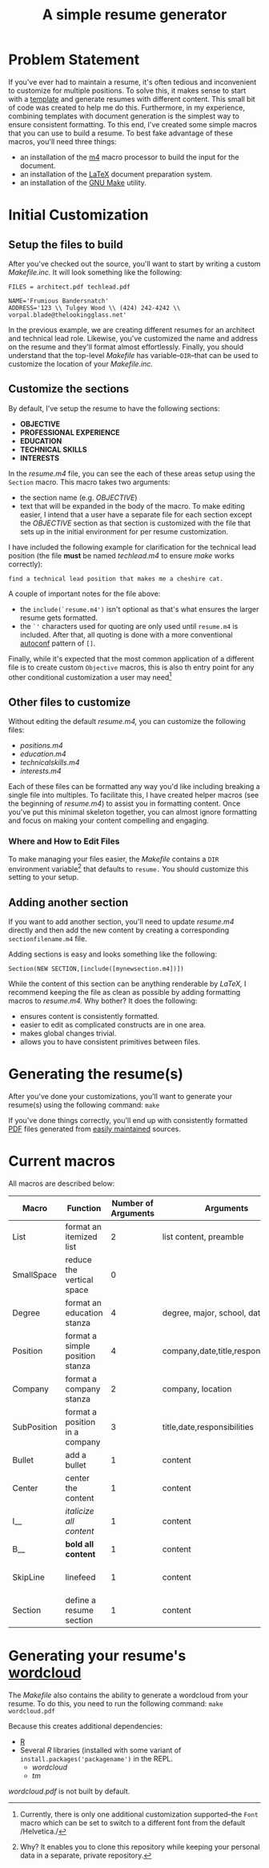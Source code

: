 #+TITLE: A simple resume generator
#+OPTIONS: author:nil date:nil
#+LATEX_HEADER: \hypersetup{colorlinks=true,urlcolor=blue,linkcolor=blue}
#+LATEX_HEADER: \usepackage{parskip}
* Problem Statement
If you've ever had to maintain a resume, it's often tedious and inconvenient to customize for multiple positions.  To solve this, it makes sense to start with a [[https://www.latextemplates.com/][template]] and generate resumes with different content.  This small bit of code was created to help me do this.  Furthermore, in my experience, combining templates with document generation is the simplest way to ensure consistent formatting.  To this end, I've created some simple macros that you can use to build a resume.  To best fake advantage of these macros, you'll need three things:
+ an installation of the [[https://www.gnu.org/software/m4/m4.html][m4]] macro processor to build the input for the document.
+ an installation of the [[https://www.latex-project.org/][LaTeX]] document preparation system.
+ an installation of the [[https://www.gnu.org/software/make/manual/make.html][GNU Make]] utility.
* Initial Customization
** Setup the files to build
After you've checked out the source, you'll want to start by writing a custom /Makefile.inc./  It will look something like the following:

#+BEGIN_EXAMPLE
FILES = architect.pdf techlead.pdf

NAME='Frumious Bandersnatch'
ADDRESS='123 \\ Tulgey Wood \\ (424) 242-4242 \\ vorpal.blade@thelookingglass.net'
#+END_EXAMPLE

In the previous example, we are creating different resumes for an architect and technical lead role.  Likewise, you've customized the name and address on the resume and they'll format almost effortlessly.  Finally, you should understand that the top-level /Makefile/ has variable--=DIR=--that can be used to customize the location of your /Makefile.inc./
** Customize the sections
By default, I've setup the resume to have the following sections:
+ **OBJECTIVE**
+ **PROFESSIONAL EXPERIENCE**
+ **EDUCATION**
+ **TECHNICAL SKILLS**
+ **INTERESTS**

In the /resume.m4/ file, you can see the each of these areas setup using the =Section= macro.  This macro takes two arguments:
+ the section name (e.g. /OBJECTIVE/)
+ text that will be expanded in the body of the macro.  To make editing easier, I intend that a user have a separate file for each section except the /OBJECTIVE/ section as that section is customized with the file that sets up in the initial environment for per resume customization.

I have included the following example for clarification for the technical lead position (the file **must** be named /techlead.m4/ to ensure /make/ works correctly):

#+BEGIN_EXAMPLE
find a technical lead position that makes me a cheshire cat.
#+END_EXAMPLE

A couple of important notes for the file above:
+ the =include(`resume.m4')= isn't optional as that's what ensures the larger resume gets formatted.
+ the =`'= characters used for quoting are only used until =resume.m4= is included.  After that, all quoting is done with a more conventional [[https://www.gnu.org/software/autoconf/manual/autoconf.html][autoconf]] pattern of =[]=.

Finally, while it's expected that the most common application of a different file is to create custom =Objective= macros, this is also th entry point for any other conditional customization a user may need[fn::Currently, there is only one additional customization supported--the =Font= macro which can be set to switch to a different font from the default /Helvetica./]
** Other files to customize
Without editing the default /resume.m4,/ you can customize the following files:
+ /positions.m4/
+ /education.m4/
+ /technicalskills.m4/
+ /interests.m4/

Each of these files can be formatted any way you'd like including breaking a single file into multiples.  To facilitate this, I have created helper macros (see the beginning of /resume.m4/) to assist you in formatting content.  Once you've put this minimal skeleton together, you can almost ignore formatting and focus on making your content compelling and engaging.

*** Where and How to Edit Files
To make managing your files easier, the /Makefile/ contains a =DIR= environment variable[fn::Why?  It enables you to clone this repository while keeping your personal data in a separate, private repository.] that defaults to =resume.=  You should customize this setting to your setup.

** Adding another section
If you want to add another section, you'll need to update /resume.m4/ directly and then add the new content by creating a corresponding =sectionfilename.m4= file.

Adding sections is easy and looks something like the following:

#+begin_example
Section(NEW SECTION,[include([mynewsection.m4])])
#+end_example

While the content of this section can be anything renderable by /LaTeX,/ I recommend keeping the file as clean as possible by adding formatting macros to /resume.m4./  Why bother?  It does the following:
+ ensures content is consistently formatted.
+ easier to edit as complicated constructs are in one area.
+ makes global changes trivial.
+ allows you to have consistent primitives between files.

* Generating the resume(s)
After you've done your customizations, you'll want to generate your resume(s) using the following command:  =make=

If you've done things correctly, you'll end up with consistently formatted [[https://en.wikipedia.org/wiki/PDF][PDF]] files generated from [[https://www.github.com][easily maintained]] sources. 
* Current macros
All macros are described below:

#+LATEX: {\tiny
|-------------+---------------------------------+---------------------+-------------------------------------+---------------------|
| Macro       | Function                        | Number of Arguments | Arguments                           | Notes               |
|-------------+---------------------------------+---------------------+-------------------------------------+---------------------|
| List        | format an itemized list         |                   2 | list content, preamble              | $2 is seldom used   |
| SmallSpace  | reduce the vertical space       |                   0 |                                     |                     |
| Degree      | format an education stanza      |                   4 | degree, major, school, date         |                     |
| Position    | format a simple position stanza |                   4 | company,date,title,responsibilities |                     |
| Company     | format a company stanza         |                   2 | company, location                   |                     |
| SubPosition | format a position in a company  |                   3 | title,date,responsibilities         |                     |
| Bullet      | add a bullet                    |                   1 | content                             |                     |
| Center      | center the content              |                   1 | content                             |                     |
| I__         | /italicize all content/         |                   1 | content                             |                     |
| B__         | **bold all content**            |                   1 | content                             |                     |
| SkipLine    | linefeed                        |                   1 | content                             | preceded by newline |
| Section     | define a resume section         |                   1 | content                             |                     |
|-------------+---------------------------------+---------------------+-------------------------------------+---------------------|
#+LATEX: }
* Generating your resume's [[https://en.wikipedia.org/wiki/Tag_cloud][wordcloud]]
The /Makefile/ also contains the ability to generate a wordcloud from your resume.  To do this, you need to run the following command:
=make wordcloud.pdf=

Because this creates additional dependencies:

+ [[https://www.r-project.org/][R]]
+ Several /R/ libraries (installed with some variant of =install.packages('packagename')= in the REPL.
  + /wordcloud/
  + /tm/

/wordcloud.pdf/ is not built by default.
